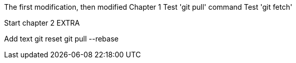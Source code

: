 The first modification, then modified
// TODO: Is this funny?
Chapter 1
Test 'git pull' command
Test 'git fetch'

Start chapter 2
EXTRA

Add text
git reset
git pull --rebase